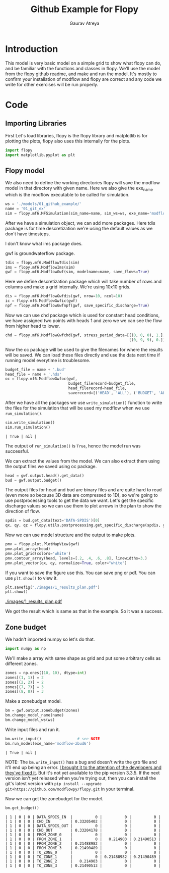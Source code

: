 # -*- org-export-use-babel: nil -*-
#+TITLE: Github Example for Flopy
#+AUTHOR: Gaurav Atreya
#+LATEX_CLASS: unisubmission
#+LATEX_CLASS_OPTIONS: [titlepage,12pt]

#+OPTIONS: toc:nil

#+LATEX_HEADER: \ClassCode{GEOL 6024}
#+LATEX_HEADER: \ClassName{GroundWater Modeling}
#+LATEX_HEADER: \ActivityType{Project}
#+LATEX_HEADER: \SubmissionType{Report}
#+LATEX_HEADER: \SubmissionNumber{1}
#+LATEX_HEADER: \SubmissionName{Github Example}
#+LATEX_HEADER: \Author{Gaurav Atreya}
#+LATEX_HEADER: \Mnumber{M14001485}
#+LATEX_HEADER: \Keywords{Groundwater,Modeling,Flopy}

#+TOC: headlines 2
** Table of contents                                         :TOC:noexport:
- [[#introduction][Introduction]]
- [[#code][Code]]
  - [[#importing-libraries][Importing Libraries]]
  - [[#flopy-model][Flopy model]]
  - [[#zone-budget][Zone budget]]

* Introduction
This model is very basic model on a simple grid to show what flopy can do, and be familiar with the functions and classes in flopy. We'll use the model from the flopy github readme, and make and run the model. It's mostly to confirm your installation of modflow and flopy are correct and any code we write for other exercises will be run properly.

* Code

** Importing Libraries
First Let's load libraries, flopy is the flopy library and matplotlib is for plotting the plots, flopy also uses this internally for the plots.

#+BEGIN_SRC python :results none :exports code :tangle yes
import flopy
import matplotlib.pyplot as plt
#+END_SRC

** Flopy model
We also need to define the working directories flopy will save the modflow model in that directory with given name. Here we also give the exe_name which is the modflow executable to be called for simulation.

#+BEGIN_SRC python :results none :exports code :tangle yes
ws = './models/01_github_example/'
name = '01_git_ex'
sim = flopy.mf6.MFSimulation(sim_name=name, sim_ws=ws, exe_name='modflow-mf6')
#+END_SRC


After we have a simulation object, we can add more packages. Here tdis package is for time descretization we're using the default values as we don't have timesteps.

I don't know what ims package does.

gwf is groundwaterflow package.
#+BEGIN_SRC python :results none :exports code :tangle yes
tdis = flopy.mf6.ModflowTdis(sim)
ims = flopy.mf6.ModflowIms(sim)
gwf = flopy.mf6.ModflowGwf(sim, modelname=name, save_flows=True)
#+END_SRC


Here we define descretization package which will take number of rows and columns and make a grid internally.
We're using 10x10 grids.

#+BEGIN_SRC python :results none :exports code :tangle yes
dis = flopy.mf6.ModflowGwfdis(gwf, nrow=10, ncol=10)
ic = flopy.mf6.ModflowGwfic(gwf)
npf = flopy.mf6.ModflowGwfnpf(gwf, save_specific_discharge=True)
#+END_SRC


Now we can use chd package which is used for constant head conditions, we have assigned two points with heads 1 and zero we we can see the flow from higher head to lower.

#+BEGIN_SRC python :results none :exports code :tangle yes
chd = flopy.mf6.ModflowGwfchd(gwf, stress_period_data=[[(0, 0, 0), 1.],
                                                       [(0, 9, 9), 0.]])
#+END_SRC

Now the oc package will be used to give the filenames for where the results will be saved. We can load these files directly and use the data next time if running model everytime is troublesome.

#+BEGIN_SRC python :results none :exports code :tangle yes
budget_file = name + '.bud'
head_file = name + '.hds'
oc = flopy.mf6.ModflowGwfoc(gwf,
                            budget_filerecord=budget_file,
                            head_filerecord=head_file,
                            saverecord=[('HEAD', 'ALL'), ('BUDGET', 'ALL')])
#+END_SRC

After we have all the packages we use ~write_simulation()~ function to write the files for the simulation that will be used my modflow when we use ~run_simulation()~.

#+BEGIN_SRC python :cache no :exports both :tangle yes
sim.write_simulation()
sim.run_simulation()
#+END_SRC

#+RESULTS:
#+begin_src text
| True | nil |
#+end_src


The output of ~run_simulation()~ is ~True~, hence the model run was successful.

We can extract the values from the model. We can also extract them using the output files we saved using oc package.

#+BEGIN_SRC python :results none :exports code :tangle yes
head = gwf.output.head().get_data()
bud = gwf.output.budget()
#+END_SRC

The output files for head and bud are binary files and are quite hard to read (even more so because 3D data are compressed to 1D), so we're going to use postprocessing tools to get the data we want. Let's get the specific discharge values so we can use them to plot arrows in the plan to show the direction of flow.

#+BEGIN_SRC python :results none :exports code :tangle yes
spdis = bud.get_data(text='DATA-SPDIS')[0]
qx, qy, qz = flopy.utils.postprocessing.get_specific_discharge(spdis, gwf)
#+END_SRC

Now we can use model structure and the output to make plots.

#+BEGIN_SRC python :results none :exports code :tangle yes
pmv = flopy.plot.PlotMapView(gwf)
pmv.plot_array(head)
pmv.plot_grid(colors='white')
pmv.contour_array(head, levels=[.2, .4, .6, .8], linewidths=3.)
pmv.plot_vector(qx, qy, normalize=True, color="white")
#+END_SRC

If you want to save the figure use this. You can save png or pdf. You can use ~plt.show()~ to view it.
#+BEGIN_SRC python :results none :exports code :tangle yes
plt.savefig("./images/1_results_plan.pdf")
plt.show()
#+END_SRC

[[./images/1_results_plan.pdf]]

We got the result which is same as that in the example. So it was a success.

** Zone budget
We hadn't imported numpy so let's do that.

#+BEGIN_SRC python :results none :exports code :tangle yes
import numpy as np
#+END_SRC

We'll make a array with same shape as grid and put some arbitrary cells as different zones.

#+BEGIN_SRC python :results none :exports code :tangle yes
zones = np.ones((10, 10), dtype=int)
zones[(1, 1)] = 2
zones[(2, 2)] = 2
zones[(7, 7)] = 3
zones[(8, 8)] = 3
#+END_SRC

Make a zonebudget model.

#+BEGIN_SRC python :results none :exports code :tangle yes
bm = gwf.output.zonebudget(zones)
bm.change_model_name(name)
bm.change_model_ws(ws)
#+END_SRC

Write input files and run it.

#+BEGIN_SRC python :exports both :tangle yes
bm.write_input()                # see NOTE
bm.run_model(exe_name='modflow-zbud6')
#+END_SRC

#+RESULTS[8e7756eb29626c1d588df704f696eb9e4c9a77c6]:
#+begin_src text
| True | nil |
#+end_src

NOTE: The ~bm.write_input()~ has a bug and doesn't write the grb file and it'll end up being an error. [[https://github.com/modflowpy/flopy/issues/1395][I brought it to the attention of the developers and they've fixed it]]. But it's not yet available to the pip version 3.3.5. If the next version isn't yet released when you're trying out, then you can install the git's latest version with ~pip install --upgrade git+https://github.com/modflowpy/flopy.git~ in your terminal.

Now we can get the zonebudget for the model.

#+BEGIN_SRC python :exports both :tangle yes
bm.get_budget()
#+END_SRC

#+RESULTS[1e6553dff3186fcddf2b7cec87f211d38e314055]:
#+begin_src text
| 1 | 0 | 0 | DATA_SPDIS_IN  |          0 |          0 |          0 |
| 1 | 0 | 0 | CHD_IN         | 0.33205402 |          0 |          0 |
| 1 | 0 | 0 | DATA_SPDIS_OUT |          0 |          0 |          0 |
| 1 | 0 | 0 | CHD_OUT        | 0.33204178 |          0 |          0 |
| 1 | 0 | 0 | FROM_ZONE_0    |          0 |          0 |          0 |
| 1 | 0 | 0 | FROM_ZONE_1    |          0 |   0.214903 | 0.21490513 |
| 1 | 0 | 0 | FROM_ZONE_2    | 0.21488982 |          0 |          0 |
| 1 | 0 | 0 | FROM_ZONE_3    | 0.21490489 |          0 |          0 |
| 1 | 0 | 0 | TO_ZONE_0      |          0 |          0 |          0 |
| 1 | 0 | 0 | TO_ZONE_1      |          0 | 0.21488982 | 0.21490489 |
| 1 | 0 | 0 | TO_ZONE_2      |   0.214903 |          0 |          0 |
| 1 | 0 | 0 | TO_ZONE_3      | 0.21490513 |          0 |          0 |
#+end_src
